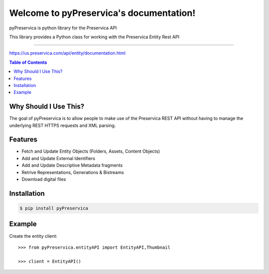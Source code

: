 Welcome to pyPreservica's documentation!
=================================

pyPreservica is python library for the Preservica API

This library provides a Python class for working with the Preservica Entity Rest API

-------------------


https://us.preservica.com/api/entity/documentation.html

.. contents:: Table of Contents
    :local:

Why Should I Use This?
----------------------

The goal of pyPreservica is to allow people to make use of the Preservica REST API without having to manage the underlying REST HTTPS requests and XML parsing.


Features
--------

-  Fetch and Update Entity Objects (Folders, Assets, Content Objects)
-  Add and Update External Identifiers
-  Add and Update Descriptive Metadata fragments
-  Retrive Representations, Generations & Bistreams
-  Download digital files


Installation
------------

.. code-block:: console

    $ pip install pyPreservica


Example
------------

Create the entity client::

    >>> from pyPreservica.entityAPI import EntityAPI,Thumbnail

    >>> client = EntityAPI()



